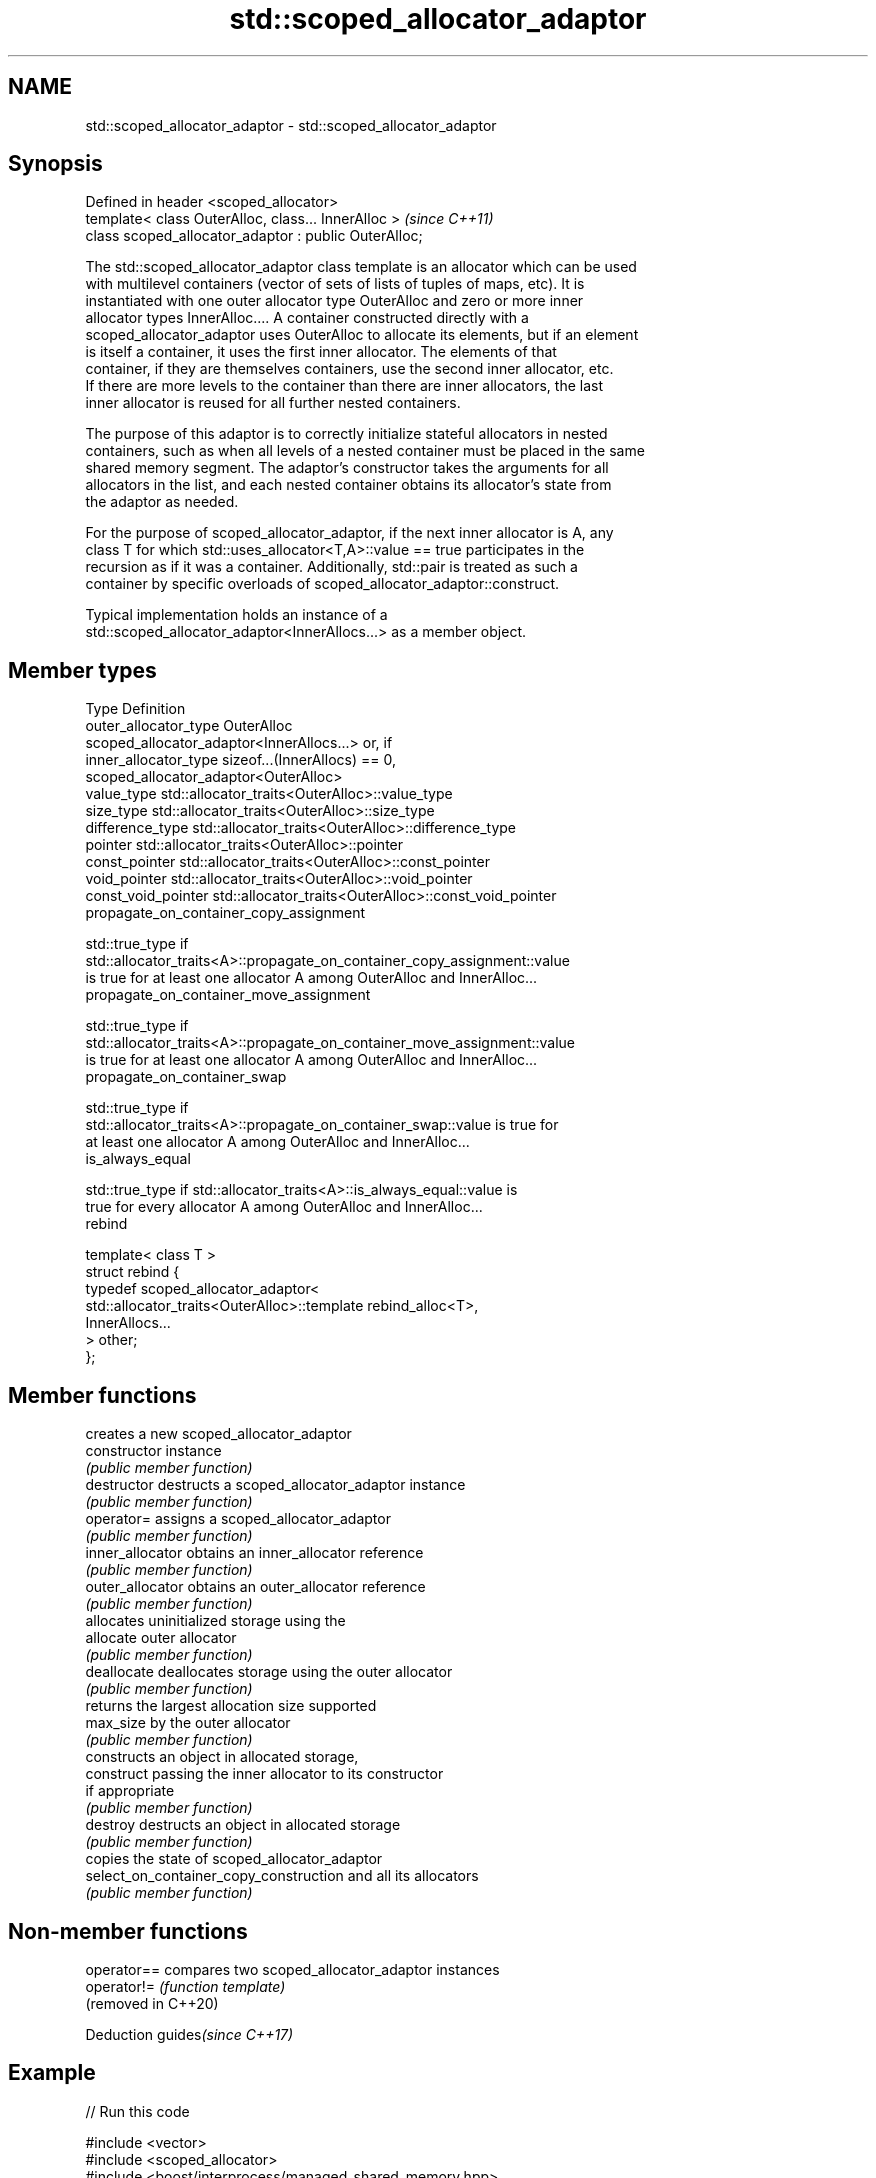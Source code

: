 .TH std::scoped_allocator_adaptor 3 "2022.07.31" "http://cppreference.com" "C++ Standard Libary"
.SH NAME
std::scoped_allocator_adaptor \- std::scoped_allocator_adaptor

.SH Synopsis
   Defined in header <scoped_allocator>
   template< class OuterAlloc, class... InnerAlloc >    \fI(since C++11)\fP
   class scoped_allocator_adaptor : public OuterAlloc;

   The std::scoped_allocator_adaptor class template is an allocator which can be used
   with multilevel containers (vector of sets of lists of tuples of maps, etc). It is
   instantiated with one outer allocator type OuterAlloc and zero or more inner
   allocator types InnerAlloc.... A container constructed directly with a
   scoped_allocator_adaptor uses OuterAlloc to allocate its elements, but if an element
   is itself a container, it uses the first inner allocator. The elements of that
   container, if they are themselves containers, use the second inner allocator, etc.
   If there are more levels to the container than there are inner allocators, the last
   inner allocator is reused for all further nested containers.

   The purpose of this adaptor is to correctly initialize stateful allocators in nested
   containers, such as when all levels of a nested container must be placed in the same
   shared memory segment. The adaptor's constructor takes the arguments for all
   allocators in the list, and each nested container obtains its allocator's state from
   the adaptor as needed.

   For the purpose of scoped_allocator_adaptor, if the next inner allocator is A, any
   class T for which std::uses_allocator<T,A>::value == true participates in the
   recursion as if it was a container. Additionally, std::pair is treated as such a
   container by specific overloads of scoped_allocator_adaptor::construct.

   Typical implementation holds an instance of a
   std::scoped_allocator_adaptor<InnerAllocs...> as a member object.

.SH Member types

   Type                      Definition
   outer_allocator_type      OuterAlloc
                             scoped_allocator_adaptor<InnerAllocs...> or, if
   inner_allocator_type      sizeof...(InnerAllocs) == 0,
                             scoped_allocator_adaptor<OuterAlloc>
   value_type                std::allocator_traits<OuterAlloc>::value_type
   size_type                 std::allocator_traits<OuterAlloc>::size_type
   difference_type           std::allocator_traits<OuterAlloc>::difference_type
   pointer                   std::allocator_traits<OuterAlloc>::pointer
   const_pointer             std::allocator_traits<OuterAlloc>::const_pointer
   void_pointer              std::allocator_traits<OuterAlloc>::void_pointer
   const_void_pointer        std::allocator_traits<OuterAlloc>::const_void_pointer
   propagate_on_container_copy_assignment

              std::true_type if
              std::allocator_traits<A>::propagate_on_container_copy_assignment::value
              is true for at least one allocator A among OuterAlloc and InnerAlloc...
   propagate_on_container_move_assignment

              std::true_type if
              std::allocator_traits<A>::propagate_on_container_move_assignment::value
              is true for at least one allocator A among OuterAlloc and InnerAlloc...
   propagate_on_container_swap

              std::true_type if
              std::allocator_traits<A>::propagate_on_container_swap::value is true for
              at least one allocator A among OuterAlloc and InnerAlloc...
   is_always_equal

              std::true_type if std::allocator_traits<A>::is_always_equal::value is
              true for every allocator A among OuterAlloc and InnerAlloc...
   rebind

   template< class T >
   struct rebind {
       typedef scoped_allocator_adaptor<
           std::allocator_traits<OuterAlloc>::template rebind_alloc<T>,
           InnerAllocs...
       > other;
   };

.SH Member functions

                                         creates a new scoped_allocator_adaptor
   constructor                           instance
                                         \fI(public member function)\fP
   destructor                            destructs a scoped_allocator_adaptor instance
                                         \fI(public member function)\fP
   operator=                             assigns a scoped_allocator_adaptor
                                         \fI(public member function)\fP
   inner_allocator                       obtains an inner_allocator reference
                                         \fI(public member function)\fP
   outer_allocator                       obtains an outer_allocator reference
                                         \fI(public member function)\fP
                                         allocates uninitialized storage using the
   allocate                              outer allocator
                                         \fI(public member function)\fP
   deallocate                            deallocates storage using the outer allocator
                                         \fI(public member function)\fP
                                         returns the largest allocation size supported
   max_size                              by the outer allocator
                                         \fI(public member function)\fP
                                         constructs an object in allocated storage,
   construct                             passing the inner allocator to its constructor
                                         if appropriate
                                         \fI(public member function)\fP
   destroy                               destructs an object in allocated storage
                                         \fI(public member function)\fP
                                         copies the state of scoped_allocator_adaptor
   select_on_container_copy_construction and all its allocators
                                         \fI(public member function)\fP

.SH Non-member functions

   operator==         compares two scoped_allocator_adaptor instances
   operator!=         \fI(function template)\fP
   (removed in C++20)

  Deduction guides\fI(since C++17)\fP

.SH Example


// Run this code

 #include <vector>
 #include <scoped_allocator>
 #include <boost/interprocess/managed_shared_memory.hpp>
 #include <boost/interprocess/allocators/adaptive_pool.hpp>
 namespace bi = boost::interprocess;
 template<class T> using alloc = bi::adaptive_pool<T,
                                     bi::managed_shared_memory::segment_manager>;
 using ipc_row = std::vector<int, alloc<int>>;
 using ipc_matrix = std::vector<ipc_row, std::scoped_allocator_adaptor<alloc<ipc_row>>>;
 int main ()
 {
    bi::managed_shared_memory s(bi::create_only, "Demo", 65536);

    // create vector of vectors in shared memory
    ipc_matrix v(s.get_segment_manager());

    // for all these additions, the inner vectors obtain their allocator arguments
    // from the outer vector's scoped_allocator_adaptor
    v.resize(1); v[0].push_back(1);
    v.emplace_back(2);
    std::vector<int> local_row = {1,2,3};
    v.emplace_back(local_row.begin(), local_row.end());

    bi::shared_memory_object::remove("Demo");
 }

  Defect reports

   The following behavior-changing defect reports were applied retroactively to
   previously published C++ standards.

      DR    Applied to             Behavior as published              Correct behavior
   LWG 2108 C++11      there was no way to show if                    is_always_equal
                       scoped_allocator_adaptor is stateless          provided

.SH See also

   allocator_traits provides information about allocator types
   \fI(C++11)\fP          \fI(class template)\fP
   uses_allocator   checks if the specified type supports uses-allocator construction
   \fI(C++11)\fP          \fI(class template)\fP
   allocator        the default allocator
                    \fI(class template)\fP
